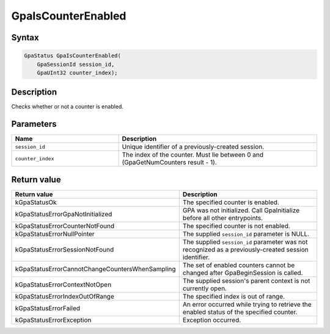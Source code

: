 .. Copyright (c) 2018-2024 Advanced Micro Devices, Inc. All rights reserved.

GpaIsCounterEnabled
@@@@@@@@@@@@@@@@@@@

Syntax
%%%%%%

.. code-block:: c++

    GpaStatus GpaIsCounterEnabled(
        GpaSessionId session_id,
        GpaUInt32 counter_index);

Description
%%%%%%%%%%%

Checks whether or not a counter is enabled.

Parameters
%%%%%%%%%%

.. csv-table::
    :header: "Name", "Description"
    :widths: 35, 65

    "``session_id``", "Unique identifier of a previously-created session."
    "``counter_index``", "The index of the counter. Must lie between 0 and (GpaGetNumCounters result - 1)."

Return value
%%%%%%%%%%%%

.. csv-table::
    :header: "Return value", "Description"
    :widths: 35, 65

    "kGpaStatusOk", "The specified counter is enabled."
    "kGpaStatusErrorGpaNotInitialized", "GPA was not initialized. Call GpaInitialize before all other entrypoints."
    "kGpaStatusErrorCounterNotFound", "The specified counter is not enabled."
    "kGpaStatusErrorNullPointer", "The supplied ``session_id`` parameter is NULL."
    "kGpaStatusErrorSessionNotFound", "The supplied ``session_id`` parameter was not recognized as a previously-created session identifier."
    "kGpaStatusErrorCannotChangeCountersWhenSampling", "The set of enabled counters cannot be changed after GpaBeginSession is called."
    "kGpaStatusErrorContextNotOpen", "The supplied session's parent context is not currently open."
    "kGpaStatusErrorIndexOutOfRange", "The specified index is out of range."
    "kGpaStatusErrorFailed", "An error occurred while trying to retrieve the enabled status of the specified counter."
    "kGpaStatusErrorException", "Exception occurred."

